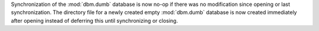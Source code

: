 Synchronization of the :mod:`dbm.dumb` database is now no-op if there was no
modification since opening or last synchronization.
The directory file for a newly created empty :mod:`dbm.dumb` database is now
created immediately after opening instead of deferring this until
synchronizing or closing.
